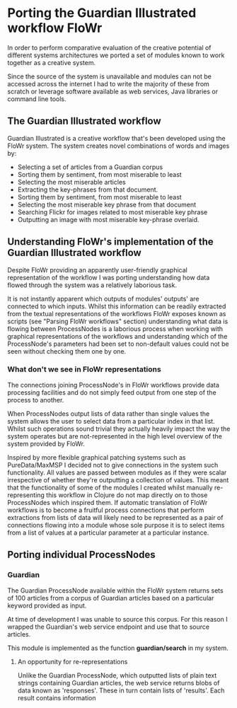 * Porting the Guardian Illustrated workflow FloWr

In order to perform comparative evaluation of the creative potential of different systems architectures we ported a set of modules known to work together as a creative system.

Since the source of the system is unavailable and modules can not be accessed across the internet I had to write the majority of these from scratch or leverage software available as web services, Java libraries or command line tools.

** The Guardian Illustrated workflow

Guardian Illustrated is a creative workflow that's been developed using the FloWr system.
The system creates novel combinations of words and images by:

- Selecting a set of articles from a Guardian corpus
- Sorting them by sentiment, from most miserable to least
- Selecting the most miserable articles
- Extracting the key-phrases from that document.
- Sorting them by sentiment, from most miserable to least
- Selecting the most miserable key phrase from that document
- Searching Flickr for images related to most miserable key phrase
- Outputting an image with most miserable key-phrase overlaid.

** Understanding FloWr's implementation of the Guardian Illustrated workflow

Despite FloWr providing an apparently user-friendly graphical representation of the workflow I was porting understanding how data flowed through the system was a relatively laborious task. 

It is not instantly apparent which outputs of modules' outputs' are connected to which inputs. 
Whilst this information can be readily extracted from the textual representations of the workflows FloWr exposes known as scripts (see "Parsing FloWr workflows" section) understanding what data is flowing between ProcessNodes is a laborious process when working with graphical representations of the workflows and understanding which of the ProcessNode's parameters had been set to non-default values could not be seen without checking them one by one.

*** What don't we see in FloWr representations

The connections joining ProcessNode's in FloWr workflows provide data processing facilities and do not simply feed output from one step of the process to another.

When ProcessNodes output lists of data rather than single values the system allows the user to select data from a particular index in that list. 
Whilst such operations sound trivial they actually heavily impact the way the system operates but are not-represented in the high level overview of the system provided by FloWr.

Inspired by more flexible graphical patching systems such as PureData/MaxMSP I decided not to give connections in the system such functionality.
All values are passed between modules as if they were scalar irrespective of whether they're outputting a collection of values.
This meant that the functionality of some of the modules I created whilst manually re-representing this workflow in Clojure do not map directly on to those ProcessNodes which inspired them.
If automatic translation of FloWr workflows is to become a fruitful process connections that perform extractions from lists of data will likely need to be represented as a pair of connections flowing into a module whose sole purpose it is to select items from a list of values at a particular parameter at a particular instance.  

** Porting individual ProcessNodes

*** Guardian

The Guardian ProcessNode available within the FloWr system returns sets of 100 articles from a corpus of Guardian articles based on a particular keyword provided as input.

At time of development I was unable to source this corpus. 
For this reason I wrapped the Guardian's web service endpoint and use that to source articles.

This module is implemented as the function *guardian/search* in my system.

**** An opportunity for re-representations

Unlike the Guardian ProcessNode, which outputted lists of plain text strings containing Guardian articles, the web service returns blobs of data known as 'responses'.
These in turn contain lists of 'results'.
Each result contains information 

